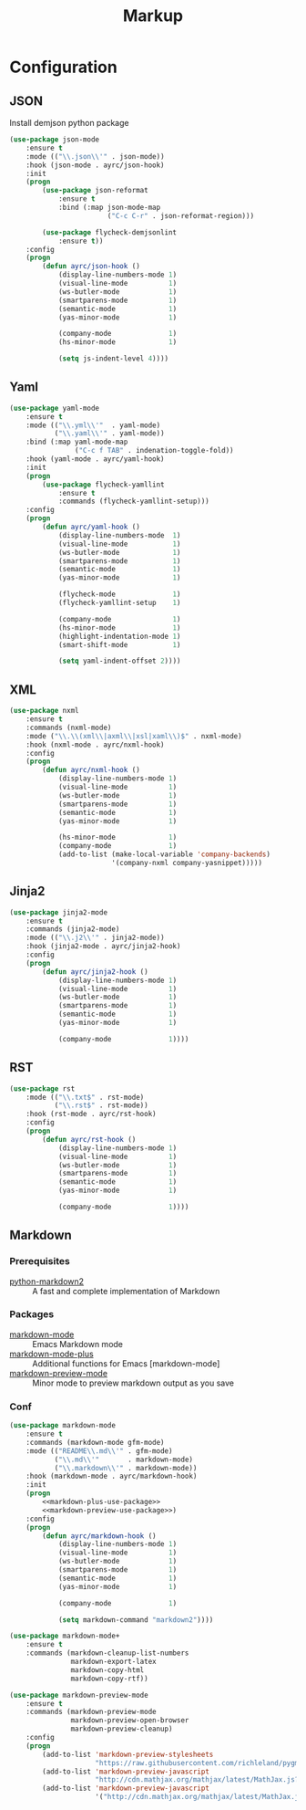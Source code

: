 #+TITLE: Markup
#+OPTIONS: toc:nil num:nil ^:nil
* Configuration
** JSON
   Install demjson python package

   #+BEGIN_SRC emacs-lisp
     (use-package json-mode
         :ensure t
         :mode (("\\.json\\'" . json-mode))
         :hook (json-mode . ayrc/json-hook)
         :init
         (progn
             (use-package json-reformat
                 :ensure t
                 :bind (:map json-mode-map
                             ("C-c C-r" . json-reformat-region)))

             (use-package flycheck-demjsonlint
                 :ensure t))
         :config
         (progn
             (defun ayrc/json-hook ()
                 (display-line-numbers-mode 1)
                 (visual-line-mode          1)
                 (ws-butler-mode            1)
                 (smartparens-mode          1)
                 (semantic-mode             1)
                 (yas-minor-mode            1)

                 (company-mode              1)
                 (hs-minor-mode             1)

                 (setq js-indent-level 4))))
   #+END_SRC

** Yaml
   #+BEGIN_SRC emacs-lisp
     (use-package yaml-mode
         :ensure t
         :mode (("\\.yml\\'"  . yaml-mode)
                ("\\.yaml\\'" . yaml-mode))
         :bind (:map yaml-mode-map
                     ("C-c f TAB" . indenation-toggle-fold))
         :hook (yaml-mode . ayrc/yaml-hook)
         :init
         (progn
             (use-package flycheck-yamllint
                 :ensure t
                 :commands (flycheck-yamllint-setup)))
         :config
         (progn
             (defun ayrc/yaml-hook ()
                 (display-line-numbers-mode  1)
                 (visual-line-mode           1)
                 (ws-butler-mode             1)
                 (smartparens-mode           1)
                 (semantic-mode              1)
                 (yas-minor-mode             1)

                 (flycheck-mode              1)
                 (flycheck-yamllint-setup    1)

                 (company-mode               1)
                 (hs-minor-mode              1)
                 (highlight-indentation-mode 1)
                 (smart-shift-mode           1)

                 (setq yaml-indent-offset 2))))
   #+END_SRC

** XML
   #+BEGIN_SRC emacs-lisp
     (use-package nxml
         :ensure t
         :commands (nxml-mode)
         :mode ("\\.\\(xml\\|axml\\|xsl|xaml\\)$" . nxml-mode)
         :hook (nxml-mode . ayrc/nxml-hook)
         :config
         (progn
             (defun ayrc/nxml-hook ()
                 (display-line-numbers-mode 1)
                 (visual-line-mode          1)
                 (ws-butler-mode            1)
                 (smartparens-mode          1)
                 (semantic-mode             1)
                 (yas-minor-mode            1)

                 (hs-minor-mode             1)
                 (company-mode              1)
                 (add-to-list (make-local-variable 'company-backends)
                              '(company-nxml company-yasnippet)))))
   #+END_SRC

** Jinja2
   #+BEGIN_SRC emacs-lisp
     (use-package jinja2-mode
         :ensure t
         :commands (jinja2-mode)
         :mode (("\\.j2\\'" . jinja2-mode))
         :hook (jinja2-mode . ayrc/jinja2-hook)
         :config
         (progn
             (defun ayrc/jinja2-hook ()
                 (display-line-numbers-mode 1)
                 (visual-line-mode          1)
                 (ws-butler-mode            1)
                 (smartparens-mode          1)
                 (semantic-mode             1)
                 (yas-minor-mode            1)

                 (company-mode              1))))
   #+END_SRC

** RST
    #+BEGIN_SRC emacs-lisp
      (use-package rst
          :mode (("\\.txt$" . rst-mode)
                 ("\\.rst$" . rst-mode))
          :hook (rst-mode . ayrc/rst-hook)
          :config
          (progn
              (defun ayrc/rst-hook ()
                  (display-line-numbers-mode 1)
                  (visual-line-mode          1)
                  (ws-butler-mode            1)
                  (smartparens-mode          1)
                  (semantic-mode             1)
                  (yas-minor-mode            1)

                  (company-mode              1))))
    #+END_SRC
** Markdown
*** Prerequisites
    :PROPERTIES:
    :CUSTOM_ID: markdown-system-prerequisites
    :END:

    #+NAME: markdown-system-prerequisites
    #+CAPTION: System prerequisites for markdown packages

    - [[https://github.com/trentm/python-markdown2][python-markdown2]] :: A fast and complete implementation of Markdown
*** Packages
    :PROPERTIES:
    :CUSTOM_ID: markdown-packages
    :END:

    #+NAME: markdown-packages
    #+CAPTION: Packages for markdown
    - [[https://jblevins.org/projects/markdown-mode/][markdown-mode]] :: Emacs Markdown mode
    - [[https://github.com/milkypostman/markdown-mode-plus][markdown-mode-plus]] :: Additional functions for Emacs [markdown-mode]
    - [[https://github.com/ancane/markdown-preview-mode][markdown-preview-mode]] :: Minor mode to preview markdown output as you save
*** Conf
    #+BEGIN_SRC emacs-lisp :noweb tangle
      (use-package markdown-mode
          :ensure t
          :commands (markdown-mode gfm-mode)
          :mode (("README\\.md\\'" . gfm-mode)
                 ("\\.md\\'"       . markdown-mode)
                 ("\\.markdown\\'" . markdown-mode))
          :hook (markdown-mode . ayrc/markdown-hook)
          :init
          (progn
              <<markdown-plus-use-package>>
              <<markdown-preview-use-package>>)
          :config
          (progn
              (defun ayrc/markdown-hook ()
                  (display-line-numbers-mode 1)
                  (visual-line-mode          1)
                  (ws-butler-mode            1)
                  (smartparens-mode          1)
                  (semantic-mode             1)
                  (yas-minor-mode            1)

                  (company-mode              1)

                  (setq markdown-command "markdown2"))))
    #+END_SRC

    #+BEGIN_SRC emacs-lisp :tangle no :noweb-ref markdown-plus-use-package
      (use-package markdown-mode+
          :ensure t
          :commands (markdown-cleanup-list-numbers
                     markdown-export-latex
                     markdown-copy-html
                     markdown-copy-rtf))
    #+END_SRC

    #+BEGIN_SRC emacs-lisp :tangle no :noweb-ref markdown-preview-use-package
      (use-package markdown-preview-mode
          :ensure t
          :commands (markdown-preview-mode
                     markdown-preview-open-browser
                     markdown-preview-cleanup)
          :config
          (progn
              (add-to-list 'markdown-preview-stylesheets
                           "https://raw.githubusercontent.com/richleland/pygments-css/master/emacs.css")
              (add-to-list 'markdown-preview-javascript
                           "http://cdn.mathjax.org/mathjax/latest/MathJax.js?config=TeX-MML-AM_CHTML")
              (add-to-list 'markdown-preview-javascript
                           '("http://cdn.mathjax.org/mathjax/latest/MathJax.js?config=TeX-MML-AM_CHTML" . async))))
    #+END_SRC
